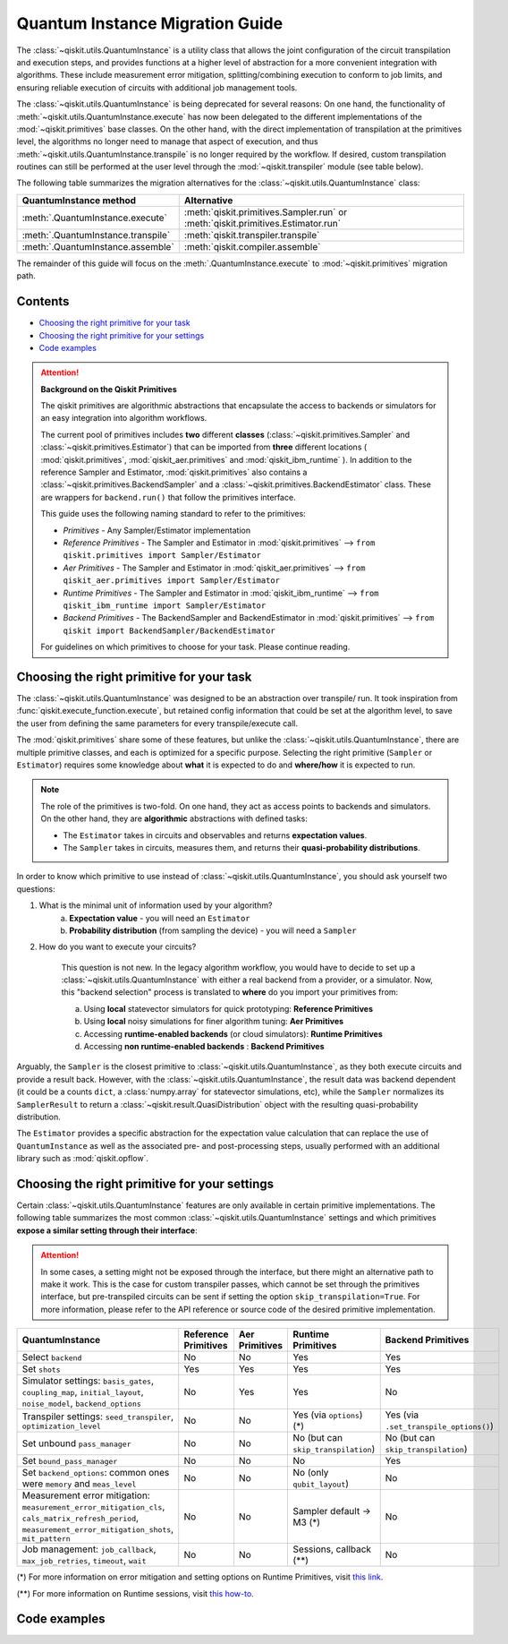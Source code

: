 ################################
Quantum Instance Migration Guide
################################

The :class:`~qiskit.utils.QuantumInstance` is a utility class that allows the joint
configuration of the circuit transpilation and execution steps, and provides functions
at a higher level of abstraction for a more convenient integration with algorithms.
These include measurement error mitigation, splitting/combining execution to
conform to job limits,
and ensuring reliable execution of circuits with additional job management tools.

..
    tools for algorithm development,
    such as basic error mitigation strategies.

The :class:`~qiskit.utils.QuantumInstance` is being deprecated for several reasons:
On one hand, the functionality of :meth:`~qiskit.utils.QuantumInstance.execute` has
now been delegated to the different implementations of the :mod:`~qiskit.primitives` base classes.
On the other hand, with the direct implementation of transpilation at the primitives level,
the algorithms no longer
need to manage that aspect of execution, and thus :meth:`~qiskit.utils.QuantumInstance.transpile` is no longer
required by the workflow. If desired, custom transpilation routines can still be performed at the
user level through the :mod:`~qiskit.transpiler` module (see table below).


The following table summarizes the migration alternatives for the :class:`~qiskit.utils.QuantumInstance` class:

.. list-table::
   :header-rows: 1

   * - QuantumInstance method
     - Alternative
   * - :meth:`.QuantumInstance.execute`
     - :meth:`qiskit.primitives.Sampler.run` or :meth:`qiskit.primitives.Estimator.run`
   * - :meth:`.QuantumInstance.transpile`
     - :meth:`qiskit.transpiler.transpile`
   * - :meth:`.QuantumInstance.assemble`
     - :meth:`qiskit.compiler.assemble`

The remainder of this guide will focus on the :meth:`.QuantumInstance.execute` to
:mod:`~qiskit.primitives` migration path.

Contents
========

* `Choosing the right primitive for your task`_
* `Choosing the right primitive for your settings`_
* `Code examples`_

.. attention::

    **Background on the Qiskit Primitives**

    The qiskit primitives are algorithmic abstractions that encapsulate the access to backends or simulators
    for an easy integration into algorithm workflows.

    The current pool of primitives includes **two** different **classes** (:class:`~qiskit.primitives.Sampler` and
    :class:`~qiskit.primitives.Estimator`) that can be imported from **three** different locations (
    :mod:`qiskit.primitives`, :mod:`qiskit_aer.primitives` and :mod:`qiskit_ibm_runtime` ). In addition to the
    reference Sampler and Estimator, :mod:`qiskit.primitives` also contains a
    :class:`~qiskit.primitives.BackendSampler` and a :class:`~qiskit.primitives.BackendEstimator` class. These are
    wrappers for ``backend.run()`` that follow the primitives interface.

    This guide uses the following naming standard to refer to the primitives:

    - *Primitives* - Any Sampler/Estimator implementation
    - *Reference Primitives* - The Sampler and Estimator in :mod:`qiskit.primitives` --> ``from qiskit.primitives import Sampler/Estimator``
    - *Aer Primitives* - The Sampler and Estimator in :mod:`qiskit_aer.primitives` --> ``from qiskit_aer.primitives import Sampler/Estimator``
    - *Runtime Primitives* - The Sampler and Estimator in :mod:`qiskit_ibm_runtime` --> ``from qiskit_ibm_runtime import Sampler/Estimator``
    - *Backend Primitives* - The BackendSampler and BackendEstimator in :mod:`qiskit.primitives` --> ``from qiskit import BackendSampler/BackendEstimator``

    For guidelines on which primitives to choose for your task. Please continue reading.

Choosing the right primitive for your task
===========================================

The :class:`~qiskit.utils.QuantumInstance` was designed to be an abstraction over transpile/ run.
It took inspiration from :func:`qiskit.execute_function.execute`, but retained config information that could be set
at the algorithm level, to save the user from defining the same parameters for every transpile/execute call.

The :mod:`qiskit.primitives` share some of these features, but unlike the :class:`~qiskit.utils.QuantumInstance`,
there are multiple primitive classes, and each is optimized for a specific
purpose. Selecting the right primitive (``Sampler`` or ``Estimator``) requires some knowledge about
**what** it is expected to do and **where/how** it is expected to run.

.. note::

    The role of the primitives is two-fold. On one hand, they act as access points to backends and simulators.
    On the other hand, they are **algorithmic** abstractions with defined tasks:

    * The ``Estimator`` takes in circuits and observables and returns **expectation values**.
    * The ``Sampler`` takes in circuits, measures them, and returns their  **quasi-probability distributions**.

In order to know which primitive to use instead of :class:`~qiskit.utils.QuantumInstance`, you should ask
yourself two questions:

1. What is the minimal unit of information used by your algorithm?
    a. **Expectation value** - you will need an ``Estimator``
    b. **Probability distribution** (from sampling the device) - you will need a ``Sampler``

2. How do you want to execute your circuits?

    This question is not new. In the legacy algorithm workflow, you would have to decide to set up a
    :class:`~qiskit.utils.QuantumInstance` with either a real backend from a provider, or a simulator.
    Now, this "backend selection" process is translated to **where** do you import your primitives
    from:

    a. Using **local** statevector simulators for quick prototyping: **Reference Primitives**
    b. Using **local** noisy simulations for finer algorithm tuning: **Aer Primitives**
    c. Accessing **runtime-enabled backends** (or cloud simulators): **Runtime Primitives**
    d. Accessing **non runtime-enabled backends** : **Backend Primitives**

Arguably, the ``Sampler`` is the closest primitive to :class:`~qiskit.utils.QuantumInstance`, as they
both execute circuits and provide a result back. However, with the :class:`~qiskit.utils.QuantumInstance`,
the result data was backend dependent (it could be a counts ``dict``, a :class:`numpy.array` for
statevector simulations, etc), while the ``Sampler`` normalizes its ``SamplerResult`` to
return a :class:`~qiskit.result.QuasiDistribution` object with the resulting quasi-probability distribution.

The ``Estimator`` provides a specific abstraction for the expectation value calculation that can replace
the use of ``QuantumInstance`` as well as the associated pre- and post-processing steps, usually performed
with an additional library such as :mod:`qiskit.opflow`.

Choosing the right primitive for your settings
==============================================

Certain :class:`~qiskit.utils.QuantumInstance` features are only available in certain primitive implementations.
The following table summarizes the most common :class:`~qiskit.utils.QuantumInstance` settings and which
primitives **expose a similar setting through their interface**:

.. attention::

    In some cases, a setting might not be exposed through the interface, but there might an alternative path to make
    it work. This is the case for custom transpiler passes, which cannot be set through the primitives interface,
    but pre-transpiled circuits can be sent if setting the option ``skip_transpilation=True``. For more information,
    please refer to the API reference or source code of the desired primitive implementation.

.. list-table::
   :header-rows: 1

   * - QuantumInstance
     - Reference Primitives
     - Aer Primitives
     - Runtime Primitives
     - Backend Primitives
   * - Select ``backend``
     - No
     - No
     - Yes
     - Yes
   * - Set ``shots``
     - Yes
     - Yes
     - Yes
     - Yes
   * - Simulator settings: ``basis_gates``, ``coupling_map``, ``initial_layout``, ``noise_model``, ``backend_options``
     - No
     - Yes
     - Yes
     - No
   * - Transpiler settings: ``seed_transpiler``, ``optimization_level``
     - No
     - No
     - Yes (via ``options``) (*)
     - Yes (via ``.set_transpile_options()``)
   * - Set unbound ``pass_manager``
     - No
     - No
     - No (but can ``skip_transpilation``)
     - No (but can ``skip_transpilation``)
   * - Set ``bound_pass_manager``
     - No
     - No
     - No
     - Yes
   * - Set ``backend_options``: common ones were ``memory`` and ``meas_level``
     - No
     - No
     - No (only ``qubit_layout``)
     - No
   * - Measurement error mitigation: ``measurement_error_mitigation_cls``, ``cals_matrix_refresh_period``,
       ``measurement_error_mitigation_shots``, ``mit_pattern``
     - No
     - No
     - Sampler default -> M3 (*)
     - No
   * - Job management: ``job_callback``, ``max_job_retries``, ``timeout``, ``wait``
     - No
     - No
     - Sessions, callback (**)
     - No


(*) For more information on error mitigation and setting options on Runtime Primitives, visit
`this link <https://qiskit.org/documentation/partners/qiskit_ibm_runtime/stubs/qiskit_ibm_runtime.options.Options.html#qiskit_ibm_runtime.options.Options>`_.

(**) For more information on Runtime sessions, visit `this how-to <https://qiskit.org/documentation/partners/qiskit_ibm_runtime/how_to/run_session.html>`_.

Code examples
=============

.. dropdown:: Example 1: Circuit Sampling with Local Simulation
    :animate: fade-in-slide-down

    **Using Quantum Instance**

    The only alternative for local simulations using the quantum instance was using an Aer simulator backend.
    If no simulation method is specified, the Aer simulator will default to an exact simulation
    (statevector/stabilizer), if shots are specified, it will add shot noise.
    Please note that ``QuantumInstance.execute()`` returned the counts in hexadecimal format.

    .. code-block:: python

        from qiskit import QuantumCircuit
        from qiskit_aer import AerSimulator
        from qiskit.utils import QuantumInstance

        circuit = QuantumCircuit(2)
        circuit.x(0)
        circuit.x(1)
        circuit.measure_all()

        simulator = AerSimulator()
        qi = QuantumInstance(backend=simulator, shots=200)
        result = qi.execute(circuit).results[0]
        data = result.data
        counts = data.counts

        print("Counts: ", counts)
        print("Data: ", data)
        print("Result: ", result)

    .. code-block:: text

        Counts: {'0x3': 200}
        Data: ExperimentResultData(counts={'0x3': 200})
        Result:  ExperimentResult(shots=200, success=True, meas_level=2, data=ExperimentResultData(counts={'0x3': 200}), header=QobjExperimentHeader(clbit_labels=[['meas', 0], ['meas', 1]], creg_sizes=[['meas', 2]], global_phase=0.0, memory_slots=2, metadata={}, n_qubits=2, name='circuit-99', qreg_sizes=[['q', 2]], qubit_labels=[['q', 0], ['q', 1]]), status=DONE, seed_simulator=2846213898, metadata={'parallel_state_update': 16, 'parallel_shots': 1, 'sample_measure_time': 0.00025145, 'noise': 'ideal', 'batched_shots_optimization': False, 'remapped_qubits': False, 'device': 'CPU', 'active_input_qubits': [0, 1], 'measure_sampling': True, 'num_clbits': 2, 'input_qubit_map': [[1, 1], [0, 0]], 'num_qubits': 2, 'method': 'stabilizer', 'fusion': {'enabled': False}}, time_taken=0.000672166)

    **Using Primitives**

    The primitives offer two alternatives for local simulation, one with the Reference primitives
    and one with the Aer primitives. As mentioned above the closest alternative to ``QuantumInstance.execute()``
    for sampling is the ``Sampler`` primitive.

    **a. Using the Reference Primitives**

    Basic simulation implemented using the :mod:`qiskit.quantum_info` module. If shots are
    specified, the results will include shot noise. Please note that
    the resulting quasi-probability distribution does not use bitstrings but **integers** to identify the states.

    .. code-block:: python

        from qiskit import QuantumCircuit
        from qiskit.primitives import Sampler

        circuit = QuantumCircuit(2)
        circuit.x(0)
        circuit.x(1)
        circuit.measure_all()

        sampler = Sampler()
        result = sampler.run(circuit, shots=200).result()
        quasi_dists = result.quasi_dists

        print("Quasi-dists: ", quasi_dists)
        print("Result: ", result)

    .. code-block:: text

        Quasi-dists: [{3: 1.0}]
        Result: SamplerResult(quasi_dists=[{3: 1.0}], metadata=[{'shots': 200}])

    **b. Using the Aer Primitives**

    Aer simulation following the statevector method. This would be the closer replacement of the
    :class:`~qiskit.utils.QuantumInstance`
    example, as they are both accessing the same simulator. For this reason, the output metadata is
    closer to the Quantum Instance's output. Please note that
    the resulting quasi-probability distribution does not use bitstrings but **integers** to identify the states.

    .. note::

        The :class:`qiskit.result.QuasiDistribution` class returned as part of the :class:`qiskit.primitives.SamplerResult`
        exposes two methods to convert the result keys from integer to binary strings/hexadecimal:

            - :meth:`qiskit.result.QuasiDistribution.binary_probabilities`
            - :meth:`qiskit.result.QuasiDistribution.hex_probabilities`


    .. code-block:: python

        from qiskit import QuantumCircuit
        from qiskit_aer.primitives import Sampler

        circuit = QuantumCircuit(2)
        circuit.x(0)
        circuit.x(1)
        circuit.measure_all()

        # if no Noise Model provided, the aer primitives
        # perform an exact (statevector) simulation
        sampler = Sampler()
        result = sampler.run(circuit, shots=200).result()
        quasi_dists = result.quasi_dists
        # convert keys to binary bitstrings
        binary_dist = quasi_dists[0].binary_probabilities()

        print("Quasi-dists: ", quasi_dists)
        print("Result: ", result)
        print("Binary quasi-dist: ", binary_dist)

    .. code-block:: text

        Quasi-dists: [{3: 1.0}]
        Result: SamplerResult(quasi_dists=[{3: 1.0}], metadata=[{'shots': 200, 'simulator_metadata': {'parallel_state_update': 16, 'parallel_shots': 1, 'sample_measure_time': 9.016e-05, 'noise': 'ideal', 'batched_shots_optimization': False, 'remapped_qubits': False, 'device': 'CPU', 'active_input_qubits': [0, 1], 'measure_sampling': True, 'num_clbits': 2, 'input_qubit_map': [[1, 1], [0, 0]], 'num_qubits': 2, 'method': 'statevector', 'fusion': {'applied': False, 'max_fused_qubits': 5, 'threshold': 14, 'enabled': True}}}])
        Binary quasi-dist:  {'11': 1.0}

.. dropdown:: Example 2: Expectation Value Calculation with Local Noisy Simulation
    :animate: fade-in-slide-down

    While this example does not include a direct call to ``QuantumInstance.execute()``, it shows
    how to migrate from a :class:`~qiskit.utils.QuantumInstance`-based to a :mod:`~qiskit.primitives`-based
    workflow.

    **Using Quantum Instance**

    The most common use case for computing expectation values with the Quantum Instance was as in combination with the
    :mod:`~qiskit.opflow` library. You can see more information in the `opflow migration guide <http://qisk.it/opflow_migration>`_.

    .. code-block:: python

        from qiskit import QuantumCircuit
        from qiskit.opflow import StateFn, PauliSumOp, PauliExpectation, CircuitSampler
        from qiskit.utils import QuantumInstance
        from qiskit_aer import AerSimulator
        from qiskit_aer.noise import NoiseModel
        from qiskit_ibm_provider import IBMProvider

        # Define problem using opflow
        op = PauliSumOp.from_list([("XY",1)])
        qc = QuantumCircuit(2)
        qc.x(0)
        qc.x(1)

        state = StateFn(qc)
        measurable_expression = StateFn(op, is_measurement=True).compose(state)
        expectation = PauliExpectation().convert(measurable_expression)

        # Define Quantum Instance with noisy simulator
        provider = IBMProvider()
        device = provider.get_backend("ibmq_manila")
        noise_model = NoiseModel.from_backend(device)
        coupling_map = device.configuration().coupling_map

        backend = AerSimulator()
        qi = QuantumInstance(backend=backend, shots=1024,
                            seed_simulator=42, seed_transpiler=42,
                            coupling_map=coupling_map, noise_model=noise_model)

        # Run
        sampler = CircuitSampler(qi).convert(expectation)
        expectation_value = sampler.eval().real

        print(expectation_value)

    .. code-block:: text

        -0.04687500000000008

    **Using Primitives**

    The primitives now allow the combination of the opflow and quantum instance functionality in a single ``Estimator``.
    In this case, for local noisy simulation, this will be the Aer Estimator.

    .. code-block:: python

        from qiskit import QuantumCircuit
        from qiskit.quantum_info import SparsePauliOp
        from qiskit_aer.noise import NoiseModel
        from qiskit_aer.primitives import Estimator
        from qiskit_ibm_provider import IBMProvider

        # Define problem
        op = SparsePauliOp("XY")
        qc = QuantumCircuit(2)
        qc.x(0)
        qc.x(1)

        # Define Aer Estimator with noisy simulator
        device = provider.get_backend("ibmq_manila")
        noise_model = NoiseModel.from_backend(device)
        coupling_map = device.configuration().coupling_map

        # if Noise Model provided, the aer primitives
        # perform a "qasm" simulation
        estimator = Estimator(
                   backend_options={ # method chosen automatically to match options
                       "coupling_map": coupling_map,
                       "noise_model": noise_model,
                   },
                   run_options={"seed": 42, "shots": 1024},
                  transpile_options={"seed_transpiler": 42},
               )

        # Run
        expectation_value = estimator.run(qc, op).result().values

        print(expectation_value)

    .. code-block:: text

        [-0.04101562]

.. dropdown:: Example 3: Circuit Sampling on IBM Backend with Error Mitigation
    :animate: fade-in-slide-down

    **Using Quantum Instance**

    The ``QuantumInstance`` interface allowed the configuration of measurement error mitigation settings such as the method, the
    matrix refresh period or the mitigation pattern. This configuration is no longer available in the primitives
    interface.

    .. code-block:: python

        from qiskit import QuantumCircuit
        from qiskit.utils import QuantumInstance
        from qiskit.utils.mitigation import CompleteMeasFitter
        from qiskit_ibm_provider import IBMProvider

        circuit = QuantumCircuit(2)
        circuit.x(0)
        circuit.x(1)
        circuit.measure_all()

        provider = IBMProvider()
        backend = provider.get_backend("ibmq_montreal")

        qi = QuantumInstance(
            backend=backend,
            shots=4000,
            measurement_error_mitigation_cls=CompleteMeasFitter,
            cals_matrix_refresh_period=0,
        )

        result = qi.execute(circuit).results[0].data
        print(result)

    .. code-block:: text

        ExperimentResultData(counts={'11': 4000})


    **Using Primitives**

    The Runtime Primitives offer a suite of error mitigation methods that can be easily "turned on" with the
    ``resilience_level`` option. These are, however, not configurable. The sampler's ``resilience_level=1``
    is the closest alternative to the Quantum Instance's measurement error mitigation implementation, but this
    is not a 1-1 replacement.

    For more information on the error mitigation options in the Runtime Primitives, you can check out the following
    `link <https://qiskit.org/documentation/partners/qiskit_ibm_runtime/stubs/qiskit_ibm_runtime.options.Options.html#qiskit_ibm_runtime.options.Options>`_.

    .. code-block:: python

        from qiskit import QuantumCircuit
        from qiskit_ibm_runtime import QiskitRuntimeService, Sampler, Options

        circuit = QuantumCircuit(2)
        circuit.x(0)
        circuit.x(1)
        circuit.measure_all()

        service = QiskitRuntimeService(channel="ibm_quantum")
        backend = service.backend("ibmq_montreal")

        options = Options(resilience_level = 1) # 1 = measurement error mitigation
        sampler = Sampler(session=backend, options=options)

        # Run
        result = sampler.run(circuit, shots=4000).result()
        quasi_dists = result.quasi_dists

        print("Quasi dists: ", quasi_dists)

    .. code-block:: text

        Quasi dists: [{2: 0.0008492371522941081, 3: 0.9968874384378738, 0: -0.0003921227905920063,
		 1: 0.002655447200424097}]

.. dropdown:: Example 4: Circuit Sampling with Custom Bound and Unbound Pass Managers
    :animate: fade-in-slide-down

    The management of transpilation is quite different between the ``QuantumInstance`` and the Primitives.

    The Quantum Instance allowed you to:

    * Define bound and unbound pass managers that will be called during ``.execute()``.
    * Explicitly call its ``.transpile()`` method with a specific pass manager.

    However:

    * The Quantum Instance **did not** manage parameter bindings on parametrized quantum circuits. This would
      mean that if a ``bound_pass_manager`` was set, the circuit sent to ``QuantumInstance.execute()`` could
      not have any free parameters.

    On the other hand, when using the primitives:

    * You cannot explicitly access their transpilation routine.
    * The mechanism to apply custom transpilation passes to the Aer, Runtime and Backend primitives is to pre-transpile
      locally and set ``skip_transpilation=True`` in the corresponding primitive.
    * The only primitives that currently accept a custom **bound** transpiler pass manager are the **Backend Primitives**.
      If a ``bound_pass_manager`` is defined, the ``skip_transpilation=True`` option will **not** skip this bound pass.

    .. attention::

        Care is needed when setting ``skip_transpilation=True`` with the ``Estimator`` primitive.
        Since operator and circuit size need to match for the Estimator, should the custom transpilation change
        the circuit size, then the operator must be adapted before sending it
        to the Estimator, as there is no currently no mechanism to identify the active qubits it should consider.

    ..
        In opflow, the ansatz would always have the basis change and measurement gates added before transpilation,
        so if the circuit ended up on more qubits it did not matter.

    Note that the primitives **do** handle parameter bindings, meaning that even if a ``bound_pass_manager`` is defined in a
    Backend Primitive, you do not have to manually assign parameters as expected in the Quantum Instance workflow.

    Let's see an example with a parametrized quantum circuit and different custom transpiler passes run on an ``AerSimulator``.

    **Using Quantum Instance**

    .. code-block:: python

        from qiskit.circuit import QuantumRegister, Parameter, QuantumCircuit
        from qiskit.transpiler import PassManager, CouplingMap
        from qiskit.transpiler.passes import BasicSwap, Unroller
        from qiskit_ibm_provider import IBMProvider

        from qiskit.utils import QuantumInstance
        from qiskit_aer.noise import NoiseModel
        from qiskit_aer import AerSimulator

        q = QuantumRegister(7, 'q')
        p = Parameter('p')
        circuit = QuantumCircuit(q)
        circuit.h(q[0])
        circuit.cx(q[0], q[4])
        circuit.cx(q[2], q[3])
        circuit.cx(q[6], q[1])
        circuit.cx(q[5], q[0])
        circuit.rz(p, q[2])
        circuit.cx(q[5], q[0])
        circuit.measure_all()

        # Set up simulation based on real device
        provider = IBMProvider()
        backend = AerSimulator()
        device = provider.get_backend("ibm_oslo")
        noise_model = NoiseModel.from_backend(device)
        coupling_map = device.configuration().coupling_map

        # Define unbound pass manager
        unbound_pm = PassManager(BasicSwap(CouplingMap(couplinglist=coupling_map)))

        # Define bound pass manager
        bound_pm = PassManager(Unroller(['u1', 'u2', 'u3', 'cx']))

        # Define quantum instance
        qi = QuantumInstance(
           backend=backend,
           shots=1024,
           seed_simulator=42,
           noise_model=noise_model,
           coupling_map=coupling_map,
           pass_manager=unbound_pm,
           bound_pass_manager=bound_pm
        )

        # You can transpile the unbound circuit
        transpiled_circuit = qi.transpile(circuit, pass_manager=unbound_pm)
        print(transpiled_circuit)

        # You can bind the parameter and transpile
        bound_circuit = circuit.bind_parameters({p: 0.1})
        transpiled_bound_circuit = qi.transpile(bound_circuit, pass_manager=bound_pm)
        print(transpiled_bound_circuit)

        # Or you can execute bound circuit with passes defined during init.
        result = qi.execute(bound_circuit).results[0]
        print("Result: ", result)
        print("Counts: ", result.data.counts)

    .. code-block:: text

                ┌───┐                                                     ░       ┌─┐
           q_0: ┤ H ├───────────────X─────────────────────────────────────░───────┤M├────────────
                └───┘     ┌───────┐ │                                     ░       └╥┘         ┌─┐
           q_1: ──X────■──┤ Rz(p) ├─X──X──────────────────────────X───■───░────────╫──────────┤M├
                  │    │  └───────┘    │                          │ ┌─┴─┐ ░    ┌─┐ ║          └╥┘
           q_2: ──X────┼───────────────┼──────────────────────────┼─┤ X ├─░────┤M├─╫───────────╫─
                     ┌─┴─┐             │                          │ └───┘ ░    └╥┘ ║ ┌─┐       ║
           q_3: ─────┤ X ├─────────────X──X────────■────■──────X──X───────░─────╫──╫─┤M├───────╫─
                     └───┘                │ ┌───┐  │    │      │          ░     ║  ║ └╥┘┌─┐    ║
           q_4: ──────────────────────────┼─┤ X ├──┼────┼──────┼──────────░─────╫──╫──╫─┤M├────╫─
                                          │ └─┬─┘┌─┴─┐┌─┴─┐    │          ░     ║  ║  ║ └╥┘┌─┐ ║
           q_5: ──────────────────────────X───■──┤ X ├┤ X ├─X──X──────────░─────╫──╫──╫──╫─┤M├─╫─
                                                 └───┘└───┘ │             ░ ┌─┐ ║  ║  ║  ║ └╥┘ ║
           q_6: ────────────────────────────────────────────X─────────────░─┤M├─╫──╫──╫──╫──╫──╫─
                                                                          ░ └╥┘ ║  ║  ║  ║  ║  ║
        meas: 7/═════════════════════════════════════════════════════════════╩══╩══╩══╩══╩══╩══╩═
                                                                             0  1  2  3  4  5  6
        global phase: 6.2332
                ┌─────────┐                     ┌───┐┌───┐ ░ ┌─┐
           q_0: ┤ U2(0,π) ├──────────────────■──┤ X ├┤ X ├─░─┤M├──────────────────
                └─────────┘┌───┐             │  └─┬─┘└─┬─┘ ░ └╥┘┌─┐
           q_1: ───────────┤ X ├─────────────┼────┼────┼───░──╫─┤M├───────────────
                           └─┬─┘┌─────────┐  │    │    │   ░  ║ └╥┘┌─┐
           q_2: ─────■───────┼──┤ U1(0.1) ├──┼────┼────┼───░──╫──╫─┤M├────────────
                   ┌─┴─┐     │  └─────────┘  │    │    │   ░  ║  ║ └╥┘┌─┐
           q_3: ───┤ X ├─────┼───────────────┼────┼────┼───░──╫──╫──╫─┤M├─────────
                   └───┘     │             ┌─┴─┐  │    │   ░  ║  ║  ║ └╥┘┌─┐
           q_4: ─────────────┼─────────────┤ X ├──┼────┼───░──╫──╫──╫──╫─┤M├──────
                             │             └───┘  │    │   ░  ║  ║  ║  ║ └╥┘┌─┐
           q_5: ─────────────┼────────────────────■────■───░──╫──╫──╫──╫──╫─┤M├───
                             │                             ░  ║  ║  ║  ║  ║ └╥┘┌─┐
           q_6: ─────────────■─────────────────────────────░──╫──╫──╫──╫──╫──╫─┤M├
                                                           ░  ║  ║  ║  ║  ║  ║ └╥┘
        meas: 7/══════════════════════════════════════════════╩══╩══╩══╩══╩══╩══╩═
                                                              0  1  2  3  4  5  6
        Result:  ExperimentResult(shots=1024, success=True, meas_level=2, data=ExperimentResultData(counts={'0xf': 1, '0x1c': 1, '0x72': 1, '0x50': 3, '0x62': 1, '0xc': 3, '0x1f': 3, '0x5b': 5, '0x18': 7, '0x4b': 1, '0xe': 2, '0x53': 7, '0x13': 6, '0x40': 5, '0x51': 4, '0x63': 1, '0x31': 6, '0x10': 97, '0x19': 16, '0x21': 3, '0x2': 9, '0x52': 9, '0x35': 1, '0x49': 2, '0x4a': 1, '0x4': 4, '0x42': 12, '0x1a': 1, '0x1': 96, '0x3': 4, '0x30': 7, '0x9': 7, '0x48': 1, '0x46': 1, '0x1d': 2, '0x0': 345, '0x14': 4, '0xb': 1, '0x43': 7, '0x5': 3, '0x15': 3, '0x41': 2, '0x8': 20, '0x11': 299, '0x59': 2, '0x20': 8}), header=QobjExperimentHeader(clbit_labels=[['meas', 0], ['meas', 1], ['meas', 2], ['meas', 3], ['meas', 4], ['meas', 5], ['meas', 6]], creg_sizes=[['meas', 7]], global_phase=6.233185307179586, memory_slots=7, metadata={}, n_qubits=7, name='circuit-2663', qreg_sizes=[['q', 7]], qubit_labels=[['q', 0], ['q', 1], ['q', 2], ['q', 3], ['q', 4], ['q', 5], ['q', 6]]), status=DONE, seed_simulator=42, metadata={'parallel_state_update': 16, 'parallel_shots': 1, 'sample_measure_time': 0.000634379, 'noise': 'superop', 'batched_shots_optimization': False, 'remapped_qubits': False, 'device': 'CPU', 'active_input_qubits': [0, 1, 2, 3, 4, 5, 6], 'measure_sampling': True, 'num_clbits': 7, 'input_qubit_map': [[6, 6], [5, 5], [4, 4], [3, 3], [2, 2], [1, 1], [0, 0]], 'num_qubits': 7, 'method': 'density_matrix', 'fusion': {'applied': False, 'max_fused_qubits': 2, 'threshold': 7, 'enabled': True}}, time_taken=0.044914751)
        Counts:  {'0xf': 1, '0x1c': 1, '0x72': 1, '0x50': 3, '0x62': 1, '0xc': 3, '0x1f': 3, '0x5b': 5, '0x18': 7, '0x4b': 1, '0xe': 2, '0x53': 7, '0x13': 6, '0x40': 5, '0x51': 4, '0x63': 1, '0x31': 6, '0x10': 97, '0x19': 16, '0x21': 3, '0x2': 9, '0x52': 9, '0x35': 1, '0x49': 2, '0x4a': 1, '0x4': 4, '0x42': 12, '0x1a': 1, '0x1': 96, '0x3': 4, '0x30': 7, '0x9': 7, '0x48': 1, '0x46': 1, '0x1d': 2, '0x0': 345, '0x14': 4, '0xb': 1, '0x43': 7, '0x5': 3, '0x15': 3, '0x41': 2, '0x8': 20, '0x11': 299, '0x59': 2, '0x20': 8}

    **Using Primitives**

    Let's see how the workflow changes with the Backend Sampler:

    .. code-block:: python

        from qiskit.circuit import QuantumRegister, Parameter
        from qiskit.transpiler import PassManager, CouplingMap
        from qiskit.transpiler.passes import BasicSwap, Unroller
        from qiskit_ibm_provider import IBMProvider
        from qiskit import QuantumCircuit
        from qiskit.primitives import BackendSampler
        from qiskit_aer.noise import NoiseModel
        from qiskit_aer import AerSimulator

        q = QuantumRegister(7, 'q')
        p = Parameter('p')
        circuit = QuantumCircuit(q)
        circuit.h(q[0])
        circuit.cx(q[0], q[4])
        circuit.cx(q[2], q[3])
        circuit.cx(q[6], q[1])
        circuit.cx(q[5], q[0])
        circuit.rz(p, q[2])
        circuit.cx(q[5], q[0])
        circuit.measure_all()

        # Set up simulation based on real device
        provider = IBMProvider()
        backend = AerSimulator()
        device = provider.get_backend("ibm_oslo")
        noise_model = NoiseModel.from_backend(device)
        coupling_map = device.configuration().coupling_map
        backend.set_options(seed_simulator=42, noise_model=noise_model, coupling_map=coupling_map)

        # Pre-run transpilation using pass manager
        unbound_pm = PassManager(BasicSwap(CouplingMap(couplinglist=coupling_map)))
        transpiled_circuit = unbound_pm.run(circuit)
        print(transpiled_circuit)

        # Define bound pass manager
        bound_pm = PassManager(Unroller(['u1', 'u2', 'u3', 'cx']))

        # Set up sampler with skip_transpilation and bound_pass_manager
        sampler = BackendSampler(backend=backend, skip_transpilation=True, bound_pass_manager=bound_pm)

        # Run
        quasi_dists = sampler.run(transpiled_circuit, [[0.1]], shots=1024).result().quasi_dists
        print("Quasi-dists: ", quasi_dists)

    .. code-block:: text

                ┌───┐                                                     ░       ┌─┐
           q_0: ┤ H ├───────────────X─────────────────────────────────────░───────┤M├────────────
                └───┘     ┌───────┐ │                                     ░       └╥┘         ┌─┐
           q_1: ──X────■──┤ Rz(p) ├─X──X──────────────────────────X───■───░────────╫──────────┤M├
                  │    │  └───────┘    │                          │ ┌─┴─┐ ░    ┌─┐ ║          └╥┘
           q_2: ──X────┼───────────────┼──────────────────────────┼─┤ X ├─░────┤M├─╫───────────╫─
                     ┌─┴─┐             │                          │ └───┘ ░    └╥┘ ║ ┌─┐       ║
           q_3: ─────┤ X ├─────────────X──X────────■────■──────X──X───────░─────╫──╫─┤M├───────╫─
                     └───┘                │ ┌───┐  │    │      │          ░     ║  ║ └╥┘┌─┐    ║
           q_4: ──────────────────────────┼─┤ X ├──┼────┼──────┼──────────░─────╫──╫──╫─┤M├────╫─
                                          │ └─┬─┘┌─┴─┐┌─┴─┐    │          ░     ║  ║  ║ └╥┘┌─┐ ║
           q_5: ──────────────────────────X───■──┤ X ├┤ X ├─X──X──────────░─────╫──╫──╫──╫─┤M├─╫─
                                                 └───┘└───┘ │             ░ ┌─┐ ║  ║  ║  ║ └╥┘ ║
           q_6: ────────────────────────────────────────────X─────────────░─┤M├─╫──╫──╫──╫──╫──╫─
                                                                          ░ └╥┘ ║  ║  ║  ║  ║  ║
        meas: 7/═════════════════════════════════════════════════════════════╩══╩══╩══╩══╩══╩══╩═
                                                                             0  1  2  3  4  5  6
        Quasi-dists: [{20: 0.0009765625,
          18: 0.001953125,
          80: 0.00390625,
          6: 0.001953125,
          29: 0.0048828125,
          66: 0.0048828125,
          24: 0.00390625,
          8: 0.0166015625,
          65: 0.0009765625,
          14: 0.0029296875,
          19: 0.01171875,
          83: 0.001953125,
          64: 0.0068359375,
          81: 0.0029296875,
          49: 0.005859375,
          25: 0.0087890625,
          16: 0.072265625,
          33: 0.001953125,
          53: 0.0009765625,
          82: 0.001953125,
          2: 0.0107421875,
          31: 0.0048828125,
          5: 0.0009765625,
          21: 0.005859375,
          48: 0.0048828125,
          9: 0.00390625,
          44: 0.0009765625,
          3: 0.0068359375,
          1: 0.0693359375,
          12: 0.0048828125,
          4: 0.005859375,
          89: 0.001953125,
          32: 0.0068359375,
          67: 0.0048828125,
          73: 0.0009765625,
          38: 0.0009765625,
          0: 0.376953125,
          17: 0.330078125}]
